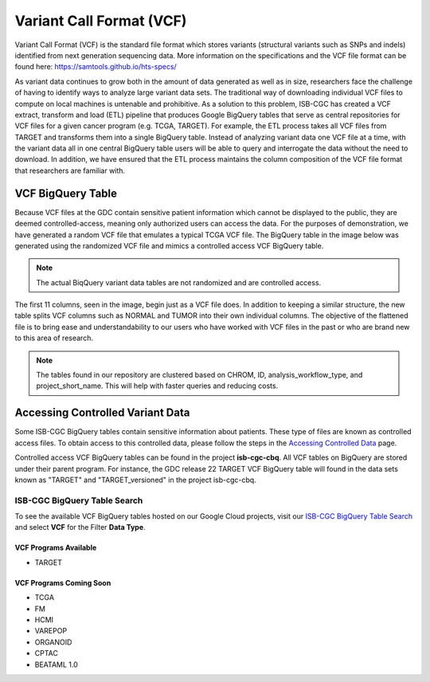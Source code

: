*************************
Variant Call Format (VCF)
*************************

Variant Call Format (VCF) is the standard file format which stores variants (structural variants such as SNPs and indels) identified from next generation sequencing data. More information on the specifications and the VCF file format can be found here: https://samtools.github.io/hts-specs/ 

As variant data continues to grow both in the amount of data generated as well as in size,  researchers face the challenge of having to identify ways to analyze large variant data sets.  The traditional way of downloading individual VCF files to compute on local machines is untenable and prohibitive.  As a solution to this problem, ISB-CGC has created a VCF extract, transform and load (ETL) pipeline that produces Google BigQuery tables that serve as central repositories for VCF files for a given cancer program (e.g. TCGA, TARGET). For example, the ETL process takes all VCF files from TARGET and transforms them into a single BigQuery table. Instead of analyzing variant data one VCF file at a time, with the variant data all in one central BigQuery table users will be able to query and interrogate the data without the need to download. In addition, we have ensured that the ETL process maintains the column composition of the VCF file format that researchers are familiar with. 


VCF BigQuery Table
===================

Because VCF files at the GDC contain sensitive patient information which cannot be displayed to the public, they are deemed controlled-access, meaning only authorized users can access the data. For the purposes of demonstration, we have generated a random VCF file that emulates a typical TCGA VCF file. The BigQuery table in the image below was generated using the randomized VCF file and mimics a controlled access VCF BigQuery table. 

.. note:: The actual BiqQuery variant data tables are not randomized and are controlled access.

The first 11 columns, seen in the image, begin just as a VCF file does. In addition to keeping a similar structure, the new table splits VCF columns such as NORMAL and TUMOR into their own individual columns. The objective of the flattened file is to bring ease and understandability to our users who have worked with VCF files in the past or who are brand new to this area of research. 

.. figure:: BigQuery_VCF_Flattened.png 
   :scale: 50
   :align: center
  
.. note:: The tables found in our repository are clustered based on CHROM, ID, analysis_workflow_type, and project_short_name. This will help with faster queries and reducing costs. 


Accessing Controlled Variant Data 
=================================
Some ISB-CGC BigQuery tables contain sensitive information about patients. These type of files are known as controlled access files. To obtain access to this controlled data, please follow the steps in the `Accessing Controlled Data <https://isb-cancer-genomics-cloud.readthedocs.io/en/latest/sections/Gaining-Access-To-Controlled-Access-Data.html>`_ page.   

Controlled access VCF BigQuery tables can be found in the project **isb-cgc-cbq**. All VCF tables on BigQuery are stored under their parent program. For instance, the GDC release 22 TARGET VCF BigQuery table will found in the data sets known as "TARGET" and "TARGET_versioned" in the project isb-cgc-cbq. 

ISB-CGC BigQuery Table Search 
-----------------------------
To see the available VCF BigQuery tables hosted on our Google Cloud projects, visit our `ISB-CGC BigQuery Table Search <https://isb-cancer-genomics-cloud.readthedocs.io/en/latest/sections/BigQueryTableSearchUI.html>`_ and select **VCF** for the Filter **Data Type**.


VCF Programs Available
^^^^^^^^^^^^^^^^^^^^^^
* TARGET 

VCF Programs Coming Soon
^^^^^^^^^^^^^^^^^^^^^^^^
* TCGA 
* FM 
* HCMI 
* VAREPOP
* ORGANOID
* CPTAC
* BEATAML 1.0 


      
